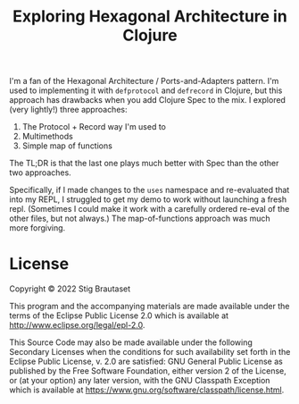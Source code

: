 #+title: Exploring Hexagonal Architecture in Clojure

I'm a fan of the Hexagonal Architecture / Ports-and-Adapters pattern.
I'm used to implementing it with =defprotocol= and =defrecord= in
Clojure, but this approach has drawbacks when you add Clojure Spec to
the mix. I explored (very lightly!) three approaches:

1. The Protocol + Record way I'm used to
2. Multimethods
3. Simple map of functions


The TL;DR is that the last one plays much better with Spec than the
other two approaches.

Specifically, if I made changes to the =uses= namespace and
re-evaluated that into my REPL, I struggled to get my demo to work
without launching a fresh repl. (Sometimes I could make it work with a
carefully ordered re-eval of the other files, but not always.) The
map-of-functions approach was much more forgiving.


* License

Copyright © 2022 Stig Brautaset

This program and the accompanying materials are made available under the
terms of the Eclipse Public License 2.0 which is available at
http://www.eclipse.org/legal/epl-2.0.

This Source Code may also be made available under the following Secondary
Licenses when the conditions for such availability set forth in the Eclipse
Public License, v. 2.0 are satisfied: GNU General Public License as published by
the Free Software Foundation, either version 2 of the License, or (at your
option) any later version, with the GNU Classpath Exception which is available
at https://www.gnu.org/software/classpath/license.html.
